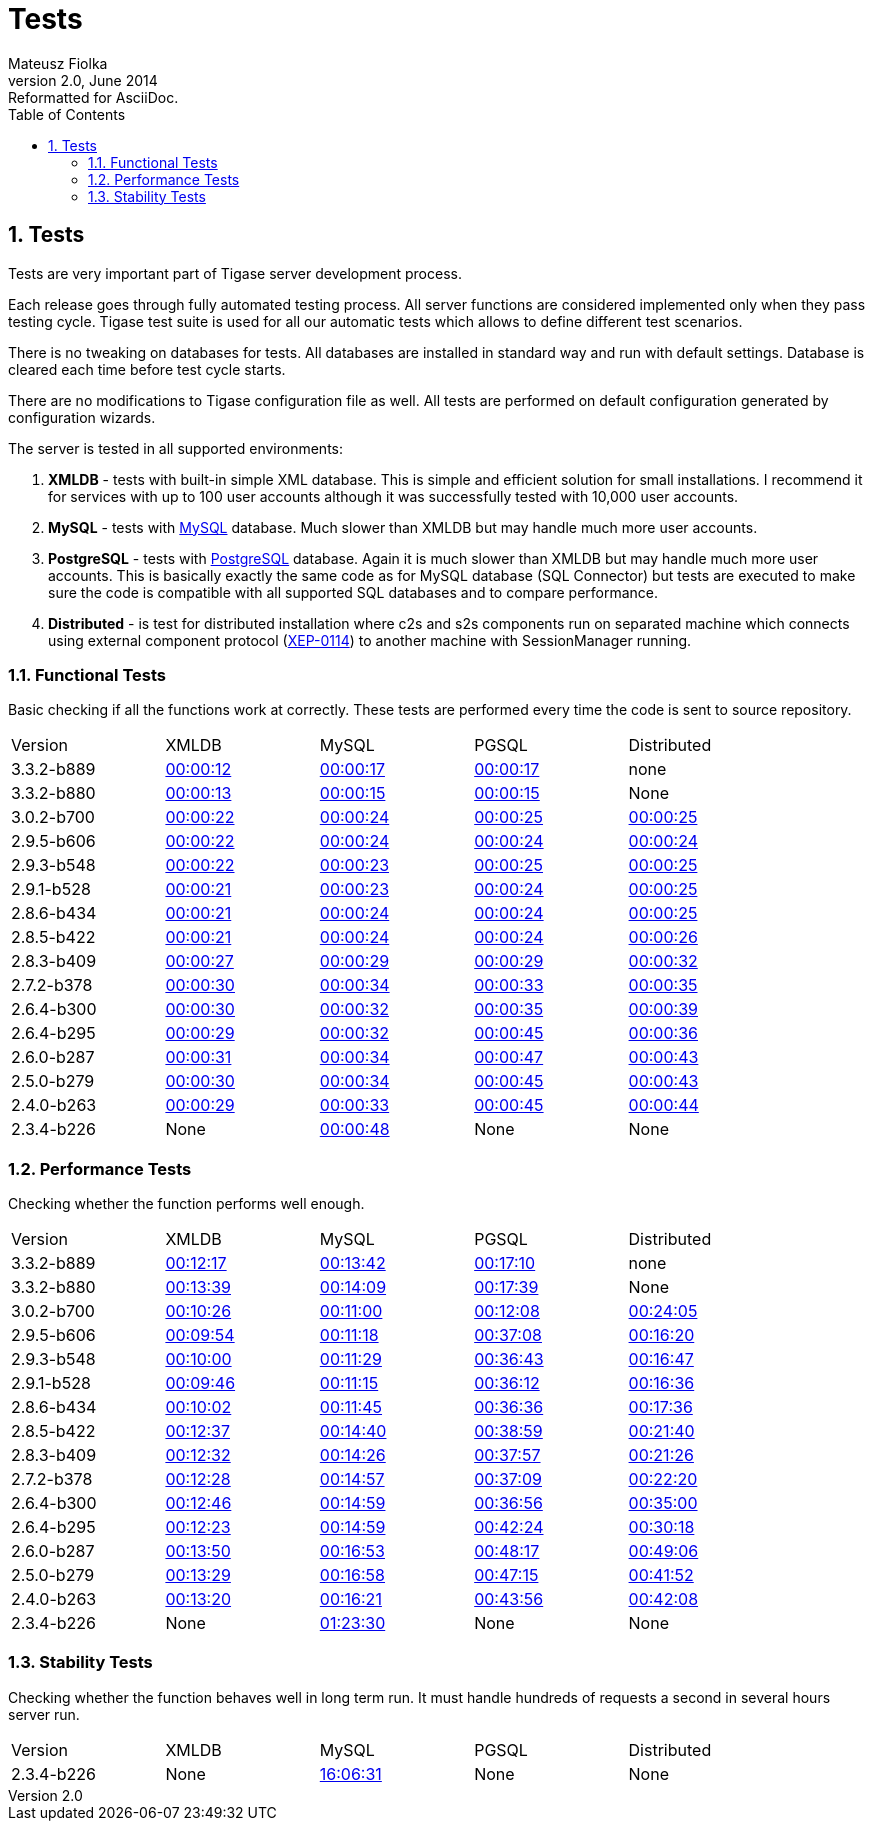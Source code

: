 Tests
=====
Mateusz Fiolka
v2.0, June 2014: Reformatted for AsciiDoc.
:toc:
:numbered:
:website: http://tigase.net/
:Date: 2010-04-06 21:22

Tests
-----
Tests are very important part of Tigase server development process.

Each release goes through fully automated testing process. All server functions are considered implemented only when they pass testing cycle. Tigase test suite is used for all our automatic tests which allows to define different test scenarios. 

There is no tweaking on databases for tests. All databases are installed in standard way and run with default settings. Database is cleared each time before test cycle starts.

There are no modifications to Tigase configuration file as well. All tests are performed on default configuration generated by configuration wizards.

The server is tested in all supported environments:

. *XMLDB* - tests with built-in simple XML database. This is simple and efficient solution for small installations. I recommend it for services with up to 100 user accounts although it was successfully tested with 10,000 user accounts.
. *MySQL* - tests with link:http://www.mysql.com/[MySQL] database. Much slower than XMLDB but may handle much more user accounts.
. *PostgreSQL* - tests with link:http://www.postgresql.org/[PostgreSQL] database. Again it is much slower than XMLDB but may handle much more user accounts. This is basically exactly the same code as for MySQL database (SQL Connector) but tests are executed to make sure the code is compatible with all supported SQL databases and to compare performance.
. *Distributed* - is test for distributed installation where c2s and s2s components run on separated machine which connects using external component protocol (link:http://www.xmpp.org/extensions/xep-0114.html[XEP-0114]) to another machine with SessionManager running.


Functional Tests
~~~~~~~~~~~~~~~~

Basic checking if all the functions work at correctly. These tests are performed every time the code is sent to source repository.
[width="90%"]
|=====================================================================
| Version| XMLDB| MySQL| PGSQL| Distributed
| 3.3.2-b889| link:tests/3.3.2-b889/func/xmldb/functional-tests.html[00:00:12]| link:tests/3.3.2-b889/func/mysql/functional-tests.html[00:00:17]| link:tests/3.3.2-b889/func/pgsql/functional-tests.html[00:00:17]| none
| 3.3.2-b880| link:tests/3.3.2-b880/func/xmldb/functional-tests.html[00:00:13]| link:tests/3.3.2-b880/func/mysql/functional-tests.html[00:00:15]| link:tests/3.3.2-b880/func/pgsql/functional-tests.html[00:00:15]| None
| 3.0.2-b700| link:tests/3.0.2-b700/func/xmldb/functional-tests.html[00:00:22]| link:tests/3.0.2-b700/func/mysql/functional-tests.html[00:00:24]| link:tests/3.0.2-b700/func/pgsql/functional-tests.html[00:00:25]| link:tests/3.0.2-b700/func/sm-mysql/functional-tests.html[00:00:25]
| 2.9.5-b606| link:tests/2.9.5-b606/func/xmldb/functional-tests.html[00:00:22]| link:tests/2.9.5-b606/func/mysql/functional-tests.html[00:00:24]| link:tests/2.9.5-b606/func/pgsql/functional-tests.html[00:00:24]| link:tests/2.9.5-b606/func/sm-mysql/functional-tests.html[00:00:24]
| 2.9.3-b548| link:tests/2.9.3-b548/func/xmldb/functional-tests.html[00:00:22]| link:tests/2.9.3-b548/func/mysql/functional-tests.html[00:00:23]| link:tests/2.9.3-b548/func/pgsql/functional-tests.html[00:00:25]| link:tests/2.9.3-b548/func/sm-mysql/functional-tests.html[00:00:25]
| 2.9.1-b528| link:tests/2.9.1-b528/func/xmldb/functional-tests.html[00:00:21]| link:tests/2.9.1-b528/func/mysql/functional-tests.html[00:00:23]| link:tests/2.9.1-b528/func/pgsql/functional-tests.html[00:00:24]| link:tests/2.9.1-b528/func/sm-mysql/functional-tests.html[00:00:25]
| 2.8.6-b434| link:tests/2.8.6-b434/func/xmldb/functional-tests.html[00:00:21]| link:tests/2.8.6-b434/func/mysql/functional-tests.html[00:00:24]| link:tests/2.8.6-b434/func/pgsql/functional-tests.html[00:00:24]| link:tests/2.8.6-b434/func/sm-mysql/functional-tests.html[00:00:25]
| 2.8.5-b422| link:tests/2.8.5-b422/func/xmldb/functional-tests.html[00:00:21]| link:tests/2.8.5-b422/func/mysql/functional-tests.html[00:00:24]| link:tests/2.8.5-b422/func/pgsql/functional-tests.html[00:00:24]| link:tests/2.8.5-b422/func/sm-mysql/functional-tests.html[00:00:26]
| 2.8.3-b409| link:tests/2.8.3-b409/func/xmldb/functional-tests.html[00:00:27]| link:tests/2.8.3-b409/func/mysql/functional-tests.html[00:00:29]| link:tests/2.8.3-b409/func/pgsql/functional-tests.html[00:00:29]| link:tests/2.8.3-b409/func/sm-mysql/functional-tests.html[00:00:32]
| 2.7.2-b378| link:tests/2.7.2-b378/func/xmldb/functional-tests.html[00:00:30]| link:tests/2.7.2-b378/func/mysql/functional-tests.html[00:00:34]| link:tests/2.7.2-b378/func/pgsql/functional-tests.html[00:00:33]| link:tests/2.7.2-b378/func/sm-mysql/functional-tests.html[00:00:35]
| 2.6.4-b300| link:tests/2.6.4-b300/func/xmldb/functional-tests.html[00:00:30]| link:tests/2.6.4-b300/func/mysql/functional-tests.html[00:00:32]| link:tests/2.6.4-b300/func/pgsql/functional-tests.html[00:00:35]| link:tests/2.6.4-b300/func/sm-mysql/functional-tests.html[00:00:39]
| 2.6.4-b295| link:tests/2.6.4-b295/func/xmldb/functional-tests.html[00:00:29]| link:tests/2.6.4-b295/func/mysql/functional-tests.html[00:00:32]| link:tests/2.6.4-b295/func/pgsql/functional-tests.html[00:00:45]| link:tests/2.6.4-b295/func/sm-mysql/functional-tests.html[00:00:36]
| 2.6.0-b287| link:tests/2.6.0-b287/func/xmldb/functional-tests.html[00:00:31]| link:tests/2.6.0-b287/func/mysql/functional-tests.html[00:00:34]| link:tests/2.6.0-b287/func/pgsql/functional-tests.html[00:00:47]| link:tests/2.6.0-b287/func/sm-mysql/functional-tests.html[00:00:43]
| 2.5.0-b279| link:tests/2.5.0-b279/func/xmldb/functional-tests.html[00:00:30]| link:tests/2.5.0-b279/func/mysql/functional-tests.html[00:00:34]| link:tests/2.5.0-b279/func/pgsql/functional-tests.html[00:00:45]| link:tests/2.5.0-b279/func/sm-mysql/functional-tests.html[00:00:43]
| 2.4.0-b263| link:tests/2.4.0-b263/func/xmldb/functional-tests.html[00:00:29]| link:tests/2.4.0-b263/func/mysql/functional-tests.html[00:00:33]| link:tests/2.4.0-b263/func/pgsql/functional-tests.html[00:00:45]| link:tests/2.4.0-b263/func/sm-mysql/functional-tests.html[00:00:44]
| 2.3.4-b226 | None | link:tests/functional-tests.html[00:00:48]| None| None
|=====================================================================

Performance Tests
~~~~~~~~~~~~~~~~~
Checking whether the function performs well enough.
[width="90%"]
|=====================================================================
|Version| XMLDB| MySQL| PGSQL| Distributed
|3.3.2-b889| link:tests/3.3.2-b889/perf/xmldb/performance-tests.html[00:12:17]| link:tests/3.3.2-b889/perf/mysql/performance-tests.html[00:13:42]| link:tests/3.3.2-b889/perf/pgsql/performance-tests.html[00:17:10]| none
|3.3.2-b880| link:tests/3.3.2-b880/perf/xmldb/performance-tests.html[00:13:39]| link:tests/3.3.2-b880/perf/mysql/performance-tests.html[00:14:09]| link:tests/3.3.2-b880/perf/pgsql/performance-tests.html[00:17:39]| None 
|3.0.2-b700| link:tests/3.0.2-b700/perf/xmldb/performance-tests.html[00:10:26]| link:tests/3.0.2-b700/perf/mysql/performance-tests.html[00:11:00]| link:tests/3.0.2-b700/perf/pgsql/performance-tests.html[00:12:08]| link:tests/3.0.2-b700/perf/sm-mysql/performance-tests.html[00:24:05]
|2.9.5-b606| link:tests/2.9.5-b606/perf/xmldb/performance-tests.html[00:09:54]| link:tests/2.9.5-b606/perf/mysql/performance-tests.html[00:11:18]| link:tests/2.9.5-b606/perf/pgsql/performance-tests.html[00:37:08]| link:tests/2.9.5-b606/perf/sm-mysql/performance-tests.html[00:16:20]
|2.9.3-b548| link:tests/2.9.3-b548/perf/xmldb/performance-tests.html[00:10:00]| link:tests/2.9.3-b548/perf/mysql/performance-tests.html[00:11:29]| link:tests/2.9.3-b548/perf/pgsql/performance-tests.html[00:36:43]| link:tests/2.9.3-b548/perf/sm-mysql/performance-tests.html[00:16:47]
|2.9.1-b528| link:tests/2.9.1-b528/perf/xmldb/performance-tests.html[00:09:46]| link:tests/2.9.1-b528/perf/mysql/performance-tests.html[00:11:15]| link:tests/2.9.1-b528/perf/pgsql/performance-tests.html[00:36:12]| link:tests/2.9.1-b528/perf/sm-mysql/performance-tests.html[00:16:36]
|2.8.6-b434| link:tests/2.8.6-b434/perf/xmldb/performance-tests.html[00:10:02]| link:tests/2.8.6-b434/perf/mysql/performance-tests.html[00:11:45]| link:tests/2.8.6-b434/perf/pgsql/performance-tests.html[00:36:36]| link:tests/2.8.6-b434/perf/sm-mysql/performance-tests.html[00:17:36]
|2.8.5-b422| link:tests/2.8.5-b422/perf/xmldb/performance-tests.html[00:12:37]| link:tests/2.8.5-b422/perf/mysql/performance-tests.html[00:14:40]| link:tests/2.8.5-b422/perf/pgsql/performance-tests.html[00:38:59]| link:tests/2.8.5-b422/perf/sm-mysql/performance-tests.html[00:21:40]
|2.8.3-b409| link:tests/2.8.3-b409/perf/xmldb/performance-tests.html[00:12:32]| link:tests/2.8.3-b409/perf/mysql/performance-tests.html[00:14:26]| link:tests/2.8.3-b409/perf/pgsql/performance-tests.html[00:37:57]| link:tests/2.8.3-b409/perf/sm-mysql/performance-tests.html[00:21:26]
|2.7.2-b378| link:tests/2.7.2-b378/perf/xmldb/performance-tests.html[00:12:28]| link:tests/2.7.2-b378/perf/mysql/performance-tests.html[00:14:57]| link:tests/2.7.2-b378/perf/pgsql/performance-tests.html[00:37:09]| link:tests/2.7.2-b378/perf/sm-mysql/performance-tests.html[00:22:20]
|2.6.4-b300| link:tests/2.6.4-b300/perf/xmldb/performance-tests.html[00:12:46]| link:tests/2.6.4-b300/perf/mysql/performance-tests.html[00:14:59]| link:tests/2.6.4-b300/perf/pgsql/performance-tests.html[00:36:56]| link:tests/2.6.4-b300/perf/sm-mysql/performance-tests.html[00:35:00]
|2.6.4-b295| link:tests/2.6.4-b295/perf/xmldb/performance-tests.html[00:12:23]| link:tests/2.6.4-b295/perf/mysql/performance-tests.html[00:14:59]| link:tests/2.6.4-b295/perf/pgsql/performance-tests.html[00:42:24]| link:tests/2.6.4-b295/perf/sm-mysql/performance-tests.html[00:30:18]
|2.6.0-b287| link:tests/2.6.0-b287/perf/xmldb/performance-tests.html[00:13:50]| link:tests/2.6.0-b287/perf/mysql/performance-tests.html[00:16:53]| link:tests/2.6.0-b287/perf/pgsql/performance-tests.html[00:48:17]| link:tests/2.6.0-b287/perf/sm-mysql/performance-tests.html[00:49:06]
|2.5.0-b279| link:tests/2.5.0-b279/perf/xmldb/performance-tests.html[00:13:29]| link:tests/2.5.0-b279/perf/mysql/performance-tests.html[00:16:58]| link:tests/2.5.0-b279/perf/pgsql/performance-tests.html[00:47:15]| link:tests/2.5.0-b279/perf/sm-mysql/performance-tests.html[00:41:52]
|2.4.0-b263| link:tests/2.4.0-b263/perf/xmldb/performance-tests.html[00:13:20]| link:tests/2.4.0-b263/perf/mysql/performance-tests.html[00:16:21]| link:tests/2.4.0-b263/perf/pgsql/performance-tests.html[00:43:56]| link:tests/2.4.0-b263/perf/sm-mysql/performance-tests.html[00:42:08]
|2.3.4-b226 | None | link:tests/performance-tests.html[01:23:30]| None| None
|=====================================================================

Stability Tests
~~~~~~~~~~~~~~~
Checking whether the function behaves well in long term run. It must handle hundreds of requests a second in several hours server run.
[width="90%"]
|=====================================================================
|Version| XMLDB| MySQL| PGSQL| Distributed
|2.3.4-b226 | None | link:tests/stability-tests.html[16:06:31]| None | None 
|=====================================================================


